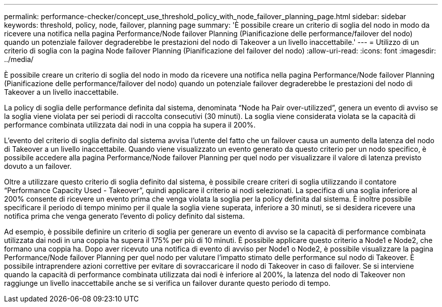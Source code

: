 ---
permalink: performance-checker/concept_use_threshold_policy_with_node_failover_planning_page.html 
sidebar: sidebar 
keywords: threshold, policy, node, failover, planning page 
summary: 'È possibile creare un criterio di soglia del nodo in modo da ricevere una notifica nella pagina Performance/Node failover Planning (Pianificazione delle performance/failover del nodo) quando un potenziale failover degraderebbe le prestazioni del nodo di Takeover a un livello inaccettabile.' 
---
= Utilizzo di un criterio di soglia con la pagina Node failover Planning (Pianificazione del failover del nodo)
:allow-uri-read: 
:icons: font
:imagesdir: ../media/


[role="lead"]
È possibile creare un criterio di soglia del nodo in modo da ricevere una notifica nella pagina Performance/Node failover Planning (Pianificazione delle performance/failover del nodo) quando un potenziale failover degraderebbe le prestazioni del nodo di Takeover a un livello inaccettabile.

La policy di soglia delle performance definita dal sistema, denominata "`Node ha Pair over-utilizzed`", genera un evento di avviso se la soglia viene violata per sei periodi di raccolta consecutivi (30 minuti). La soglia viene considerata violata se la capacità di performance combinata utilizzata dai nodi in una coppia ha supera il 200%.

L'evento del criterio di soglia definito dal sistema avvisa l'utente del fatto che un failover causa un aumento della latenza del nodo di Takeover a un livello inaccettabile. Quando viene visualizzato un evento generato da questo criterio per un nodo specifico, è possibile accedere alla pagina Performance/Node failover Planning per quel nodo per visualizzare il valore di latenza previsto dovuto a un failover.

Oltre a utilizzare questo criterio di soglia definito dal sistema, è possibile creare criteri di soglia utilizzando il contatore "`Performance Capacity Used - Takeover`", quindi applicare il criterio ai nodi selezionati. La specifica di una soglia inferiore al 200% consente di ricevere un evento prima che venga violata la soglia per la policy definita dal sistema. È inoltre possibile specificare il periodo di tempo minimo per il quale la soglia viene superata, inferiore a 30 minuti, se si desidera ricevere una notifica prima che venga generato l'evento di policy definito dal sistema.

Ad esempio, è possibile definire un criterio di soglia per generare un evento di avviso se la capacità di performance combinata utilizzata dai nodi in una coppia ha supera il 175% per più di 10 minuti. È possibile applicare questo criterio a Node1 e Node2, che formano una coppia ha. Dopo aver ricevuto una notifica di evento di avviso per Node1 o Node2, è possibile visualizzare la pagina Performance/Node failover Planning per quel nodo per valutare l'impatto stimato delle performance sul nodo di Takeover. È possibile intraprendere azioni correttive per evitare di sovraccaricare il nodo di Takeover in caso di failover. Se si interviene quando la capacità di performance combinata utilizzata dai nodi è inferiore al 200%, la latenza del nodo di Takeover non raggiunge un livello inaccettabile anche se si verifica un failover durante questo periodo di tempo.
